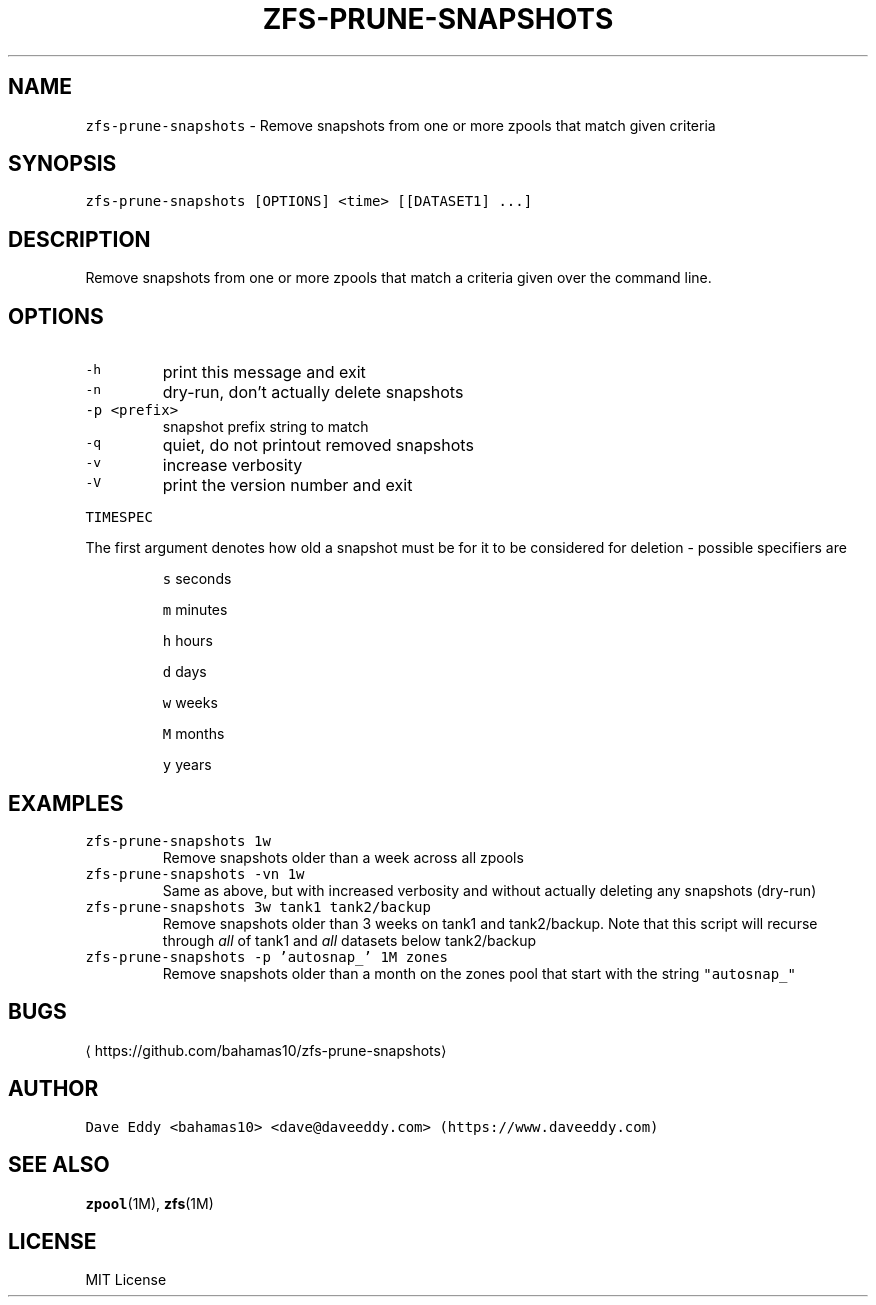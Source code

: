 .TH ZFS\-PRUNE\-SNAPSHOTS 1 "NOV 2018" "User Commands"
.SH NAME
.PP
\fB\fCzfs\-prune\-snapshots\fR \- Remove snapshots from one or more zpools that match
given criteria
.SH SYNOPSIS
.PP
\fB\fCzfs\-prune\-snapshots [OPTIONS] <time> [[DATASET1] ...]\fR
.SH DESCRIPTION
.PP
Remove snapshots from one or more zpools that match a criteria given over the
command line.
.SH OPTIONS
.TP
\fB\fC\-h\fR
print this message and exit
.TP
\fB\fC\-n\fR
dry\-run, don't actually delete snapshots
.TP
\fB\fC\-p <prefix>\fR
snapshot prefix string to match
.TP
\fB\fC\-q\fR
quiet, do not printout removed snapshots
.TP
\fB\fC\-v\fR
increase verbosity
.TP
\fB\fC\-V\fR
print the version number and exit
.PP
\fB\fCTIMESPEC\fR
.PP
The first argument denotes how old a snapshot must be for it to be considered
for deletion \- possible specifiers are
.IP
\fB\fCs\fR seconds
.IP
\fB\fCm\fR minutes
.IP
\fB\fCh\fR hours
.IP
\fB\fCd\fR days
.IP
\fB\fCw\fR weeks
.IP
\fB\fCM\fR months
.IP
\fB\fCy\fR years
.SH EXAMPLES
.TP
\fB\fCzfs\-prune\-snapshots 1w\fR
Remove snapshots older than a week across all zpools
.TP
\fB\fCzfs\-prune\-snapshots \-vn 1w\fR
Same as above, but with increased verbosity and without actually deleting any
snapshots (dry\-run)
.TP
\fB\fCzfs\-prune\-snapshots 3w tank1 tank2/backup\fR
Remove snapshots older than 3 weeks on tank1 and tank2/backup.  Note that this
script will recurse through \fIall\fP of tank1 and \fIall\fP datasets below
tank2/backup
.TP
\fB\fCzfs\-prune\-snapshots \-p 'autosnap_' 1M zones\fR
Remove snapshots older than a month on the zones pool that start with the
string \fB\fC"autosnap_"\fR
.SH BUGS
.PP
\[la]https://github.com/bahamas10/zfs-prune-snapshots\[ra]
.SH AUTHOR
.PP
\fB\fCDave Eddy <bahamas10> <dave@daveeddy.com> (https://www.daveeddy.com)\fR
.SH SEE ALSO
.PP
.BR zpool (1M), 
.BR zfs (1M)
.SH LICENSE
.PP
MIT License
